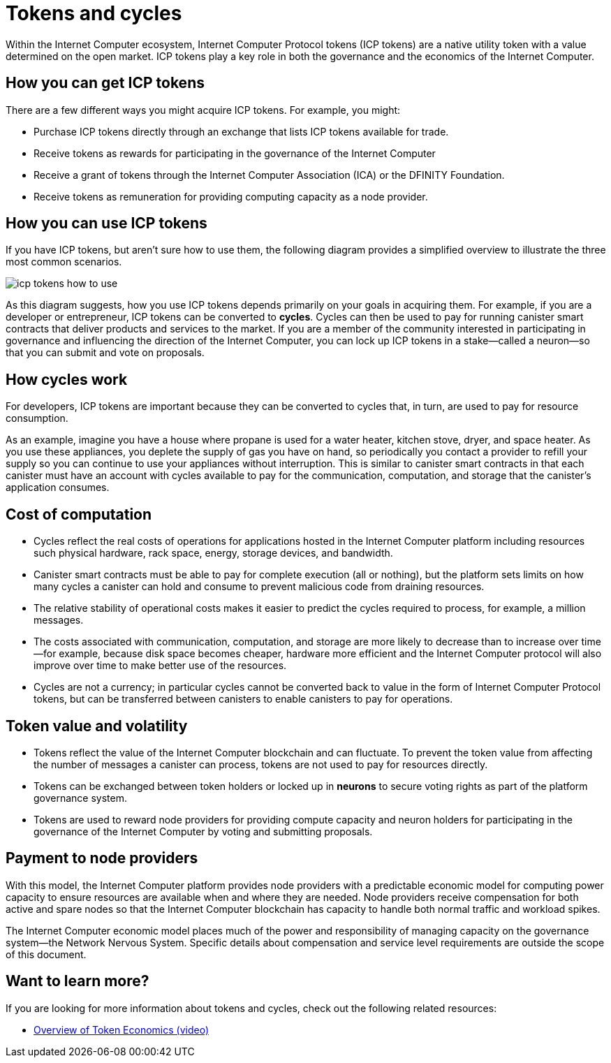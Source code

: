 = Tokens and cycles
:keywords: Internet Computer,blockchain,ICP tokens,smart contracts,cycles,wallet,software,smart contract,canister,developer
:proglang: Motoko
:IC: Internet Computer
:company-id: DFINITY

Within the Internet Computer ecosystem, Internet Computer Protocol tokens (ICP tokens) are a native utility token with a value determined on the open market.
ICP tokens play a key role in both the governance and the economics of the {IC}.

[[get-cycles]]
== How you can get ICP tokens

There are a few different ways you might acquire ICP tokens.
For example, you might:

* Purchase ICP tokens directly through an exchange that lists ICP tokens available for trade.
* Receive tokens as rewards for participating in the governance of the {IC}
* Receive a grant of tokens through the Internet Computer Association (ICA) or the {company-id} Foundation.
* Receive tokens as remuneration for providing computing capacity as a node provider.

[[using-cycles]]
== How you can use ICP tokens

If you have ICP tokens, but aren't sure how to use them, the following diagram provides a simplified overview to illustrate the three most common scenarios.

image:icp-tokens-how-to-use.svg[]

As this diagram suggests, how you use ICP tokens depends primarily on your goals in acquiring them.
For example, if you are a developer or entrepreneur, ICP tokens can be converted to **cycles**. Cycles can then be used to pay for running canister smart contracts that deliver products and services to the market.
If you are a member of the community interested in participating in governance and influencing the direction of the {IC}, you can lock up ICP tokens in a stake—called a neuron—so that you can submit and vote on proposals.

[[how-cycles-work]]
== How cycles work

For developers, ICP tokens are important because they can be converted to cycles that, in turn, are used to pay for resource consumption.

As an example, imagine you have a house where propane is used for a water heater, kitchen stove, dryer, and space heater. As you use these appliances, you deplete the supply of gas you have on hand, so periodically you contact a provider to refill your supply so you can continue to use your appliances without interruption. This is similar to canister smart contracts in that each canister must have an account with cycles available to pay for the communication, computation, and storage that the canister’s application consumes.


[[cost-of-compute]]
== Cost of computation

- Cycles reflect the real costs of operations for applications hosted in the Internet Computer platform including resources such physical hardware, rack space, energy, storage devices, and bandwidth.
- Canister smart contracts must be able to pay for complete execution (all or nothing), but the platform sets limits on how many cycles a canister can hold and consume to prevent malicious code from draining resources.
- The relative stability of operational costs makes it easier to predict the cycles required to process, for example, a million messages.
- The costs associated with communication, computation, and storage are more likely to decrease than to increase over time—for example, because disk space becomes cheaper, hardware more efficient and the {IC} protocol will also improve over time to make better use of the resources.
- Cycles  are not a currency; in particular cycles cannot be converted back to value in the form of Internet Computer Protocol tokens, but can be transferred between canisters to enable canisters to pay for operations.


[[volatility]]
== Token value and volatility


- Tokens reflect the value of the {IC} blockchain and can fluctuate. To prevent the token value from affecting the number of messages a canister can process, tokens are not used to pay for resources directly.
- Tokens can be exchanged between token holders or locked up in **neurons** to secure voting rights as part of the platform governance system.
- Tokens are used to reward node providers for providing compute capacity and neuron holders for participating in the governance of the {IC} by voting and submitting proposals.


[[data-centers]]
== Payment to node providers


With this model, the Internet Computer platform provides node providers with a predictable economic model for computing power capacity to ensure resources are available when and where they are needed. Node providers receive compensation for both active and spare nodes so that the Internet Computer blockchain has capacity to handle both normal traffic and workload spikes.

The Internet Computer economic model places much of the power and responsibility of managing capacity on the governance system—the Network Nervous System. Specific details about compensation and service level requirements are outside the scope of this document.

== Want to learn more?

If you are looking for more information about tokens and cycles, check out the following related resources:

* link:https://www.youtube.com/watch?v=H2p5q0PR2pc[Overview of Token Economics (video)]